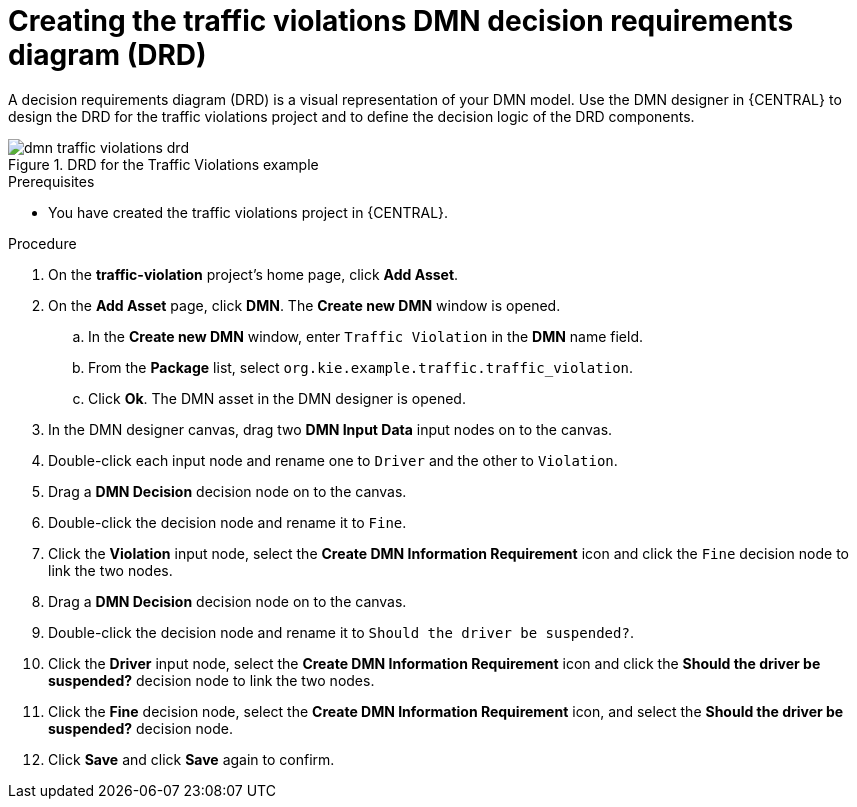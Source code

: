 [id='gs-dmn-gs-creating-drd-proc']
= Creating the traffic violations DMN decision requirements diagram (DRD)

A decision requirements diagram (DRD) is a visual representation of your DMN model. Use the  DMN designer in {CENTRAL} to design the DRD for the traffic violations project and to define the decision logic of the DRD components.

.DRD for the Traffic Violations example
image::dmn/dmn-traffic-violations-drd.png[]

.Prerequisites
* You have created the traffic violations project in {CENTRAL}.

.Procedure
. On the *traffic-violation* project's home page, click *Add Asset*.
. On the *Add Asset* page, click *DMN*. The *Create new DMN* window is opened.
.. In the *Create new DMN* window, enter `Traffic Violation` in the *DMN* name field.
.. From the *Package* list, select `org.kie.example.traffic.traffic_violation`.
.. Click *Ok*. The DMN asset in the DMN designer is opened.
. In the DMN designer canvas, drag two *DMN Input Data* input nodes on to the canvas.
. Double-click each input node and rename one to `Driver` and the other to `Violation`.
. Drag a *DMN Decision* decision node on to the canvas.
. Double-click the decision node and rename it to `Fine`.
. Click the *Violation* input node, select the *Create DMN Information Requirement* icon and click the `Fine` decision node to link the two nodes.
. Drag a *DMN Decision* decision node on to the canvas.
. Double-click the decision node and rename it to `Should the driver be suspended?`.
. Click the *Driver* input node, select the *Create DMN Information Requirement* icon and click the *Should the driver be suspended?* decision node to link the two nodes.
. Click the *Fine* decision node, select the *Create DMN Information Requirement* icon, and select the *Should the driver be suspended?* decision node.
. Click *Save* and click *Save* again to confirm.

